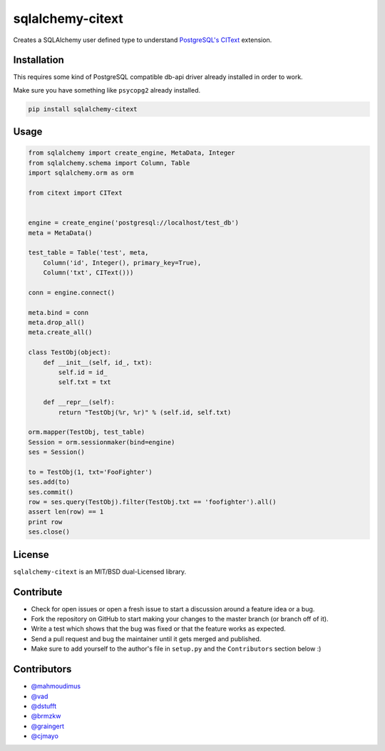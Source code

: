 sqlalchemy-citext
=================

Creates a SQLAlchemy user defined type to understand
`PostgreSQL's CIText <http://www.postgresql.org/docs/9.1/static/citext.html>`_
extension.

Installation
------------

This requires some kind of PostgreSQL compatible db-api driver already
installed in order to work.

Make sure you have something like ``psycopg2`` already installed.

.. code-block:: console

    pip install sqlalchemy-citext

Usage
-----

.. code-block:: python

    from sqlalchemy import create_engine, MetaData, Integer
    from sqlalchemy.schema import Column, Table
    import sqlalchemy.orm as orm

    from citext import CIText


    engine = create_engine('postgresql://localhost/test_db')
    meta = MetaData()

    test_table = Table('test', meta,
        Column('id', Integer(), primary_key=True),
        Column('txt', CIText()))

    conn = engine.connect()

    meta.bind = conn
    meta.drop_all()
    meta.create_all()

    class TestObj(object):
        def __init__(self, id_, txt):
            self.id = id_
            self.txt = txt

        def __repr__(self):
            return "TestObj(%r, %r)" % (self.id, self.txt)

    orm.mapper(TestObj, test_table)
    Session = orm.sessionmaker(bind=engine)
    ses = Session()

    to = TestObj(1, txt='FooFighter')
    ses.add(to)
    ses.commit()
    row = ses.query(TestObj).filter(TestObj.txt == 'foofighter').all()
    assert len(row) == 1
    print row
    ses.close()


License
-------

``sqlalchemy-citext`` is an MIT/BSD dual-Licensed library.


Contribute
----------

- Check for open issues or open a fresh issue to start a discussion around a
  feature idea or a bug.
- Fork the repository on GitHub to start making your changes to the master
  branch (or branch off of it).
- Write a test which shows that the bug was fixed or that the feature
  works as expected.
- Send a pull request and bug the maintainer until it gets merged and
  published.
- Make sure to add yourself to the author's file in ``setup.py`` and the
  ``Contributors`` section below :)

Contributors
------------

- `@mahmoudimus <https://github.com/mahmoudimus>`_
- `@vad <https://github.com/vad>`_
- `@dstufft <https://github.com/dstufft>`_
- `@brmzkw <https://github.com/brmzkw>`_
- `@graingert <https://github.com/graingert>`_
- `@cjmayo <https://github.com/cjmayo>`_
